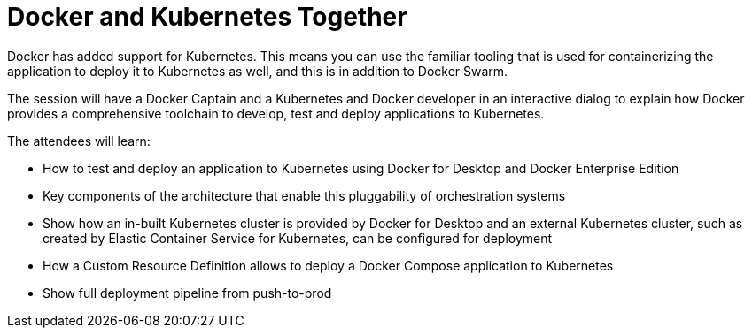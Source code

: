 = Docker and Kubernetes Together

Docker has added support for Kubernetes. This means you can use the familiar tooling that is used for containerizing the application to deploy it to Kubernetes as well, and this is in addition to Docker Swarm.

The session will have a Docker Captain and a Kubernetes and Docker developer in an interactive dialog to explain how Docker provides a comprehensive toolchain to develop, test and deploy applications to Kubernetes.

The attendees will learn:

- How to test and deploy an application to Kubernetes using Docker for Desktop and Docker Enterprise Edition
- Key components of the architecture that enable this pluggability of orchestration systems
- Show how an in-built Kubernetes cluster is provided by Docker for Desktop and an external Kubernetes cluster, such as created by Elastic Container Service for Kubernetes, can be configured for deployment
- How a Custom Resource Definition allows to deploy a Docker Compose application to Kubernetes
- Show full deployment pipeline from push-to-prod

